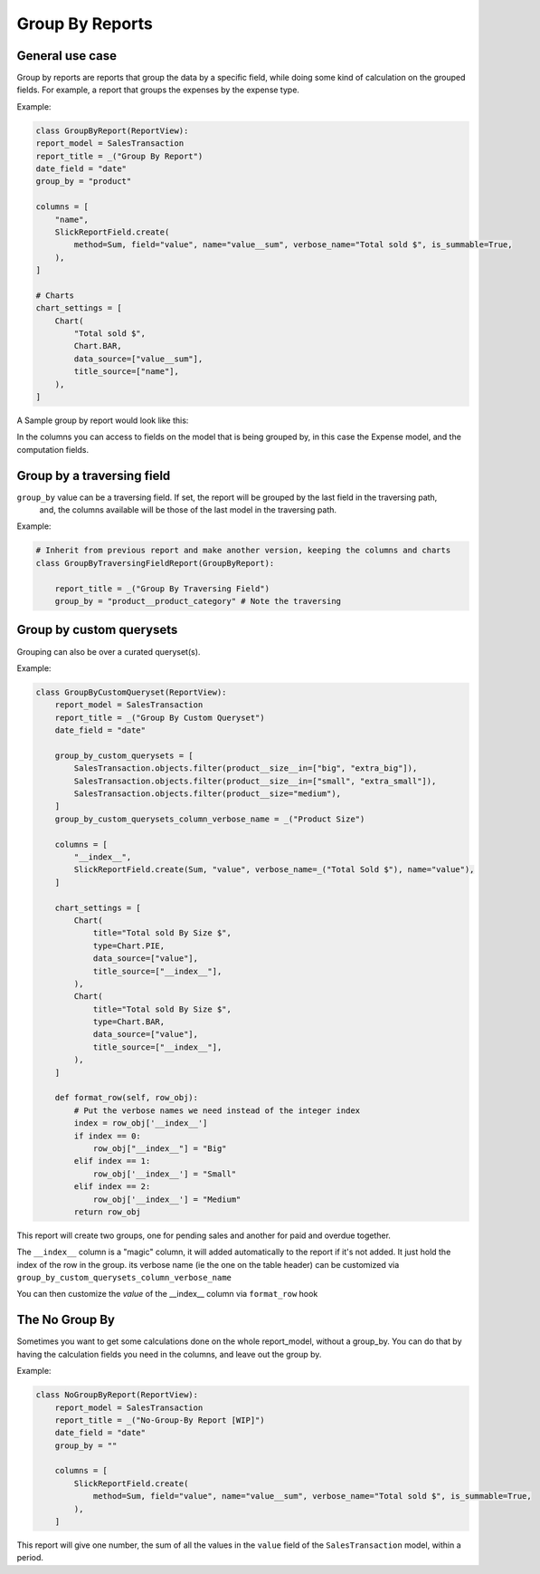 .. _group_by_topic:

================
Group By Reports
================

General use case
----------------

Group by reports are reports that group the data by a specific field, while doing some kind of calculation on the grouped fields. For example, a report that groups the expenses by the expense type.


Example:

.. code-block:: python

    class GroupByReport(ReportView):
    report_model = SalesTransaction
    report_title = _("Group By Report")
    date_field = "date"
    group_by = "product"

    columns = [
        "name",
        SlickReportField.create(
            method=Sum, field="value", name="value__sum", verbose_name="Total sold $", is_summable=True,
        ),
    ]

    # Charts
    chart_settings = [
        Chart(
            "Total sold $",
            Chart.BAR,
            data_source=["value__sum"],
            title_source=["name"],
        ),
    ]


A Sample group by report would look like this:

.. image:: _static/group_report.png
  :width: 800
  :alt: Group Report
  :align: center

In the columns you can access to fields on the model that is being grouped by, in this case the Expense model, and the computation fields.

Group by a traversing field
---------------------------

``group_by`` value can be a traversing field. If set, the report will be grouped by the last field in the traversing path,
    and, the columns available will be those of the last model in the traversing path.


Example:

.. code-block:: python

    # Inherit from previous report and make another version, keeping the columns and charts
    class GroupByTraversingFieldReport(GroupByReport):

        report_title = _("Group By Traversing Field")
        group_by = "product__product_category" # Note the traversing



Group by custom querysets
-------------------------

Grouping can also be over a curated queryset(s).

Example:

.. code-block:: python

        class GroupByCustomQueryset(ReportView):
            report_model = SalesTransaction
            report_title = _("Group By Custom Queryset")
            date_field = "date"

            group_by_custom_querysets = [
                SalesTransaction.objects.filter(product__size__in=["big", "extra_big"]),
                SalesTransaction.objects.filter(product__size__in=["small", "extra_small"]),
                SalesTransaction.objects.filter(product__size="medium"),
            ]
            group_by_custom_querysets_column_verbose_name = _("Product Size")

            columns = [
                "__index__",
                SlickReportField.create(Sum, "value", verbose_name=_("Total Sold $"), name="value"),
            ]

            chart_settings = [
                Chart(
                    title="Total sold By Size $",
                    type=Chart.PIE,
                    data_source=["value"],
                    title_source=["__index__"],
                ),
                Chart(
                    title="Total sold By Size $",
                    type=Chart.BAR,
                    data_source=["value"],
                    title_source=["__index__"],
                ),
            ]

            def format_row(self, row_obj):
                # Put the verbose names we need instead of the integer index
                index = row_obj['__index__']
                if index == 0:
                    row_obj["__index__"] = "Big"
                elif index == 1:
                    row_obj['__index__'] = "Small"
                elif index == 2:
                    row_obj['__index__'] = "Medium"
                return row_obj


This report will create two groups, one for pending sales and another for paid and overdue together.

The ``__index__`` column is a "magic" column, it will added automatically to the report if it's not added.
It just hold the index of the row in the group.
its verbose name (ie the one on the table header) can be customized via ``group_by_custom_querysets_column_verbose_name``

You can then customize the *value* of the __index__ column via ``format_row`` hook

The No Group By
---------------
Sometimes you want to get some calculations done on the whole report_model, without a group_by.
You can do that by having the calculation fields you need in the columns, and leave out the group by.

Example:

.. code-block:: python

    class NoGroupByReport(ReportView):
        report_model = SalesTransaction
        report_title = _("No-Group-By Report [WIP]")
        date_field = "date"
        group_by = ""

        columns = [
            SlickReportField.create(
                method=Sum, field="value", name="value__sum", verbose_name="Total sold $", is_summable=True,
            ),
        ]

This report will give one number, the sum of all the values in the ``value`` field of the ``SalesTransaction`` model, within a period.
